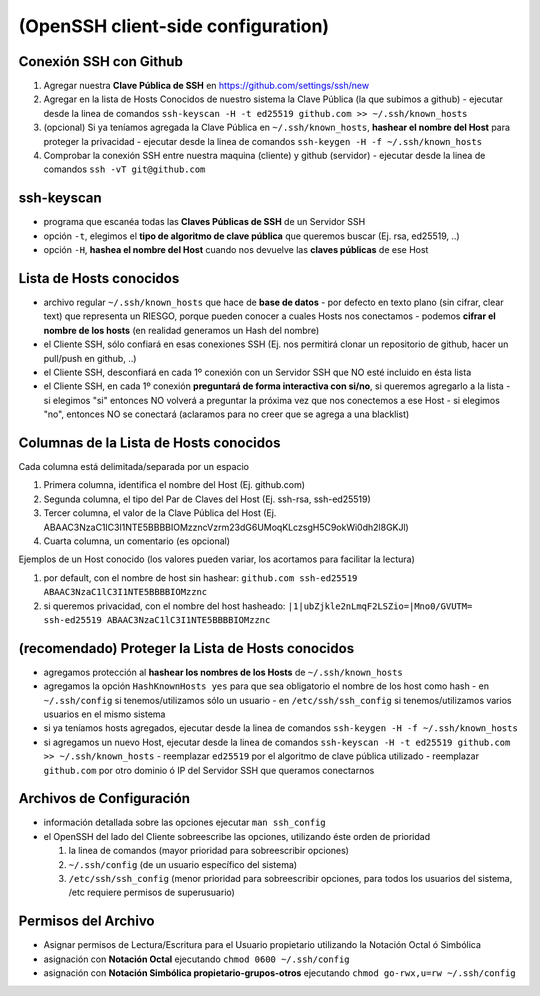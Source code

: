(OpenSSH client-side configuration)
===================================

Conexión SSH con Github
-----------------------------
1. Agregar nuestra **Clave Pública de SSH** en https://github.com/settings/ssh/new
2. Agregar en la lista de Hosts Conocidos de nuestro sistema la Clave Pública (la que subimos a github)
   - ejecutar desde la linea de comandos ``ssh-keyscan -H -t ed25519 github.com >> ~/.ssh/known_hosts``
3. (opcional) Si ya teníamos agregada la Clave Pública en ``~/.ssh/known_hosts``, **hashear el nombre del Host** para proteger la privacidad
   - ejecutar desde la linea de comandos ``ssh-keygen -H -f ~/.ssh/known_hosts``
4. Comprobar la conexión SSH entre nuestra maquina (cliente) y github (servidor)
   - ejecutar desde la linea de comandos ``ssh -vT git@github.com``

ssh-keyscan
-----------
- programa que escanéa todas las **Claves Públicas de SSH** de un Servidor SSH
- opción ``-t``, elegimos el **tipo de algoritmo de clave pública** que queremos buscar (Ej. rsa, ed25519, ..)
- opción ``-H``, **hashea el nombre del Host** cuando nos devuelve las **claves públicas** de ese Host

Lista de Hosts conocidos
------------------------
- archivo regular ``~/.ssh/known_hosts`` que hace de **base de datos**
  - por defecto en texto plano (sin cifrar, clear text) que representa un RIESGO, porque pueden conocer a cuales Hosts nos conectamos
  - podemos **cifrar el nombre de los hosts** (en realidad generamos un Hash del nombre)
- el Cliente SSH, sólo confiará en esas conexiones SSH (Ej. nos permitirá clonar un repositorio de github, hacer un pull/push en github, ..)
- el Cliente SSH, desconfiará en cada 1º conexión con un Servidor SSH que NO esté incluido en ésta lista
- el Cliente SSH, en cada 1º conexión **preguntará de forma interactiva con si/no**, si queremos agregarlo a la lista
  - si elegimos "si" entonces NO volverá a preguntar la próxima vez que nos conectemos a ese Host
  - si elegimos "no", entonces NO se conectará (aclaramos para no creer que se agrega a una blacklist)

Columnas de la Lista de Hosts conocidos
----------------------------------------
Cada columna está delimitada/separada por un espacio

1. Primera columna, identifica el nombre del Host (Ej. github.com)
2. Segunda columna, el tipo del Par de Claves del Host (Ej. ssh-rsa, ssh-ed25519)
3. Tercer columna, el valor de la Clave Pública del Host (Ej. ABAAC3NzaC1lC3I1NTE5BBBBIOMzzncVzrm23dG6UMoqKLczsgH5C9okWi0dh2l8GKJl)
4. Cuarta columna, un comentario (es opcional)

Ejemplos de un Host conocido (los valores pueden variar, los acortamos para facilitar la lectura)

1. por default, con el nombre de host sin hashear: ``github.com ssh-ed25519 ABAAC3NzaC1lC3I1NTE5BBBBIOMzznc``
2. si queremos privacidad, con el nombre del host hasheado: ``|1|ubZjkle2nLmqF2LSZio=|Mno0/GVUTM= ssh-ed25519 ABAAC3NzaC1lC3I1NTE5BBBBIOMzznc``

(recomendado) Proteger la Lista de Hosts conocidos
--------------------------------------------------
- agregamos protección al **hashear los nombres de los Hosts** de ``~/.ssh/known_hosts``
- agregamos la opción ``HashKnownHosts yes`` para que sea obligatorio el nombre de los host como hash
  - en ``~/.ssh/config`` si tenemos/utilizamos sólo un usuario
  - en ``/etc/ssh/ssh_config`` si tenemos/utilizamos varios usuarios en el mismo sistema
- si ya teníamos hosts agregados, ejecutar desde la linea de comandos ``ssh-keygen -H -f ~/.ssh/known_hosts``
- si agregamos un nuevo Host, ejecutar desde la linea de comandos ``ssh-keyscan -H -t ed25519 github.com >> ~/.ssh/known_hosts``
  - reemplazar ``ed25519`` por el algoritmo de clave pública utilizado
  - reemplazar ``github.com`` por otro dominio ó IP del Servidor SSH que queramos conectarnos

Archivos de Configuración
-------------------------
- información detallada sobre las opciones ejecutar ``man ssh_config``
- el OpenSSH del lado del Cliente sobreescribe las opciones, utilizando éste orden de prioridad

  1. la linea de comandos (mayor prioridad para sobreescribir opciones)
  2. ``~/.ssh/config`` (de un usuario específico del sistema)
  3. ``/etc/ssh/ssh_config`` (menor prioridad para sobreescribir opciones, para todos los usuarios del sistema, /etc requiere permisos de superusuario)

Permisos del Archivo
--------------------
- Asignar permisos de Lectura/Escritura para el Usuario propietario utilizando la Notación Octal ó Simbólica
- asignación con **Notación Octal** ejecutando ``chmod 0600 ~/.ssh/config``
- asignación con **Notación Simbólica propietario-grupos-otros** ejecutando ``chmod go-rwx,u=rw ~/.ssh/config``
